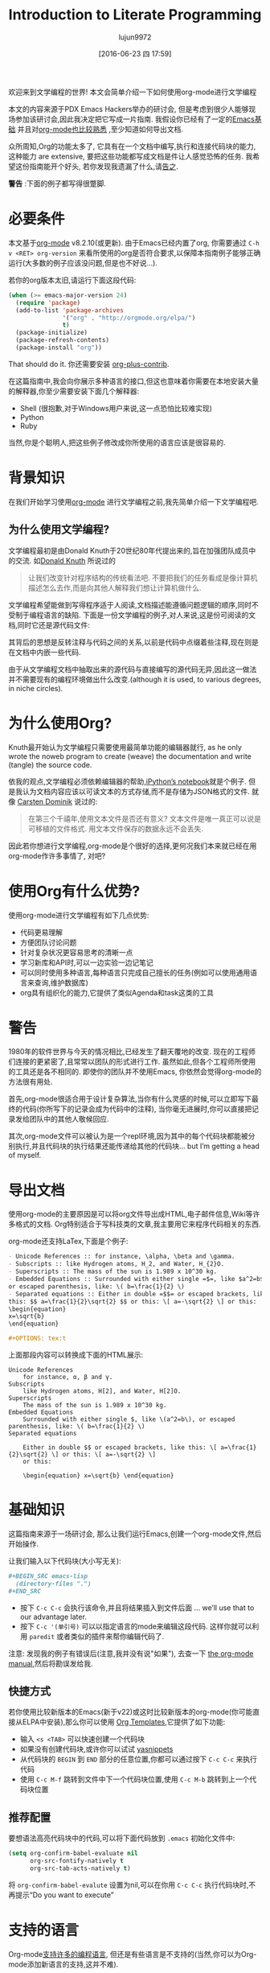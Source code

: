 #+TITLE: Introduction to Literate Programming
#+URL: http://howardism.org/Technical/Emacs/literate-programming-tutorial.html                              
#+AUTHOR: lujun9972
#+CATEGORY: raw
#+DATE: [2016-06-23 四 17:59]
#+OPTIONS: ^:{}

欢迎来到文学编程的世界! 本文会简单介绍一下如何使用org-mode进行文学编程

本文的内容来源于PDX Emacs Hackers举办的研讨会, 但是考虑到很少人能够现场参加该研讨会,因此我决定把它写成一片指南. 我假设你已经有了一定的[[http://howardism.org/Technical/Emacs/getting-started.html][Emacs基础]] 并且对[[http://howardism.org/Technical/Emacs/learning-org-mode.html][org-mode也比较熟悉]] ,至少知道如何导出文档.

众所周知,Org的功能太多了, 它具有在一个文档中编写,执行和连接代码块的能力,这种能力 are extensive, 要把这些功能都写成文档是件让人感觉恐怖的任务. 我希望这份指南能开个好头, 若你发现我遗漏了什么,请[[http://howardism.org/formmail/mail?to=howardism][告之]].

*警告* :下面的例子都写得很蹩脚.

* 必要条件

本文基于[[http://orgmode.org][org-mode]] v8.2.10(或更新). 由于Emacs已经内置了org, 你需要通过 =C-h v <RET> org-version= 来看所使用的org是否符合要求,以保障本指南例子能够正确运行(大多数的例子应该没问题,但是也不好说…).

若你的org版本太旧,请运行下面这段代码:

#+BEGIN_SRC emacs-lisp
  (when (>= emacs-major-version 24)
    (require 'package)
    (add-to-list 'package-archives
                 '("org" . "http://orgmode.org/elpa/")
                 t)
    (package-initialize)
    (package-refresh-contents)
    (package-install "org"))
#+END_SRC

That should do it. 你还需要安装 [[http://orgmode.org/worg/org-contrib/][org-plus-contrib]].

在这篇指南中,我会向你展示多种语言的接口,但这也意味着你需要在本地安装大量的解释器,你至少需要安装下面几个解释器:

+ Shell (很抱歉,对于Windows用户来说,这一点恐怕比较难实现)
+ Python
+ Ruby

当然,你是个聪明人,把这些例子修改成你所使用的语言应该是很容易的.

* 背景知识

在我们开始学习使用[[http://orgmode.org][org-mode]] 进行文学编程之前,我先简单介绍一下文学编程吧.

** 为什么使用文学编程?

文学编程最初是由Donald Knuth于20世纪80年代提出来的,旨在加强团队成员中的交流. 如[[http://www.brainyquote.com/quotes/authors/d/donald_knuth.html#0RwBBIoWjqiKPb2Y.99][Donald Knuth]] 所说过的

#+BEGIN_QUOTE
让我们改变针对程序结构的传统看法吧. 不要把我们的任务看成是像计算机描述怎么去作,而是向其他人解释我们想让计算机做什么.
#+END_QUOTE
   
文学编程希望能做到写得程序适于人阅读,文档描述能遵循问题逻辑的顺序,同时不受制于编程语言的缺陷. 下面是一份文学编程的例子,对人来说,这是份可阅读的文档,同时它还是源代码文件:

[[http://howardism.org/Technical/Emacs/literate-programming-tangling.png]]

其背后的思想是反转注释与代码之间的关系,以前是代码中点缀着些注释,现在则是在文档中内嵌一些代码.

由于从文学编程文档中抽取出来的源代码与直接编写的源代码无异,因此这一做法并不需要现有的编程环境做出什么改变.(although it is used, to various degrees, in niche circles).

* 为什么使用Org?

Knuth最开始认为文学编程只需要使用最简单功能的编辑器就行, as he only wrote the noweb program to create (weave) the documentation and write (tangle) the source code.

依我的观点,文学编程必须依赖编辑器的帮助,[[http://ipython.org/notebook.html][iPython’s notebook]]就是个例子. 但是我认为文档内容应该以可读文本的方式存储,而不是存储为JSON格式的文件. 就像 [[http://transcriptvids.com/v/oJTwQvgfgMM.html][Carsten Dominik]] 说过的:

#+BEGIN_QUOTE
在第三个千禧年,使用文本文件是否还有意义? 文本文件是唯一真正可以说是可移植的文件格式. 用文本文件保存的数据永远不会丢失.
#+END_QUOTE
   
因此若你想进行文学编程,org-mode是个很好的选择,更何况我们本来就已经在用org-mode作许多事情了, 对吧?

* 使用Org有什么优势?

使用org-mode进行文学编程有如下几点优势:

+ 代码更易理解
+ 方便团队讨论问题
+ 针对复杂状况更容易思考的清晰一点
+ 学习新库和API时,可以一边实验一边记笔记
+ 可以同时使用多种语言,每种语言只完成自己擅长的任务(例如可以使用通用语言来查询,维护数据库)
+ org具有组织化的能力,它提供了类似Agenda和task这类的工具
  
* 警告
:PROPERTIES:
:ID:       o7ij1vw0w9h0
:END:

1980年的软件世界与今天的情况相比,已经发生了翻天覆地的改变. 现在的工程师们连接的更紧密了,且常常以团队的形式进行工作. 虽然如此,但各个工程师所使用的工具还是各不相同的. 即使你的团队并不使用Emacs, 你依然会觉得org-mode的方法很有用处.

首先,org-mode很适合用于设计复杂算法,当你有什么灵感的时候,可以立即写下最终的代码(你所写下的记录会成为代码中的注释), 当你毫无进展时,你可以直接把记录发给团队中的其他人敬候回应.

其次,org-mode文件可以被认为是一个repl环境,因为其中的每个代码块都能被分别执行,并且代码块的执行结果还能传递给其他的代码块… but I’m getting a head of myself.

* 导出文档

使用org-mode的主要原因是可以将org文件导出成HTML,电子邮件信息,Wiki等许多格式的文档. Org特别适合于写科技类的文章,我主要用它来程序代码相关的东西.

org-mode还支持LaTex,下面是个例子:

#+BEGIN_SRC org
  - Unicode References :: for instance, \alpha, \beta and \gamma.
  - Subscripts :: like Hydrogen atoms, H_2, and Water, H_{2}O.
  - Superscripts :: The mass of the sun is 1.989 x 10^30 kg.
  - Embedded Equations :: Surrounded with either single =$=, like $a^2=b$,
  or escaped parenthesis, like: \( b=\frac{1}{2} \)
  - Separated equations :: Either in double =$$= or escaped brackets, like
  this: $$ a=\frac{1}{2}\sqrt{2} $$ or this: \[ a=-\sqrt{2} \] or this:
  \begin{equation}
  x=\sqrt{b}
  \end{equation}

  ,#+OPTIONS: tex:t
#+END_SRC

上面那段内容可以转换成下面的HTML展示:

#+BEGIN_SRC text
  Unicode References
      for instance, α, β and γ.
  Subscripts
      like Hydrogen atoms, H[2], and Water, H[2]O.
  Superscripts
      The mass of the sun is 1.989 x 10^30 kg.
  Embedded Equations
      Surrounded with either single $, like \(a^2=b\), or escaped parenthesis, like: \( b=\frac{1}{2} \)
  Separated equations
   
      Either in double $$ or escaped brackets, like this: \[ a=\frac{1}{2}\sqrt{2} \] or this: \[ a=-\sqrt{2} \]
      or this:
   
      \begin{equation} x=\sqrt{b} \end{equation}
#+END_SRC

* 基础知识

这篇指南来源于一场研讨会, 那么让我们运行Emacs,创建一个org-mode文件,然后开始操作.

让我们输入以下代码块(大小写无关):

#+BEGIN_SRC org
  ,#+BEGIN_SRC emacs-lisp
    (directory-files ".")
  ,#+END_SRC
#+END_SRC

+ 按下 =C-c C-c= 会执行该命令,并且将结果插入到文件后面 … we’ll use that to our advantage later.
+ 按下 =C-c '(单引号)= 可以以指定语言的mode来编辑这段代码. 这样你就可以利用 =paredit= 或者类似的插件来帮你编辑代码了.

注意: 发现我的例子有错误后(注意,我并没有说"如果"), 去查一下 [[http://orgmode.org/org.html#toc_Working-with-source-code][the org-mode manual]],然后将勘误发给我.

** 快捷方式

若你使用比较新版本的Emacs(新于v22)或这时比较新版本的org-mode(你可能直接从ELPA中安装),那么你可以使用 [[http://orgmode.org/org.html#Easy-templates][Org Templates]],它提供了如下功能:

+ 输入 =<s <TAB>= 可以快速创建一个代码块
+ 如果没有创建代码块,或许你可以试试 [[https://github.com/capitaomorte/yasnippet][yasnippets]]
+ 从代码块的 =BEGIN= 到 =END= 部分的任意位置,你都可以通过按下 =C-c C-c= 来执行代码
+ 使用 =C-c M-f= 跳转到文件中下一个代码块位置,使用 =C-c M-b= 跳转到上一个代码块位置

** 推荐配置

要想语法高亮代码块中的代码,可以将下面代码放到 =.emacs= 初始化文件中:

#+BEGIN_SRC emacs-lisp
  (setq org-confirm-babel-evaluate nil
        org-src-fontify-natively t
        org-src-tab-acts-natively t)
#+END_SRC

将 =org-confirm-babel-evalute= 设置为nil,可以在你用 =C-c C-c= 执行代码块时,不再提示“Do you want to execute”

* 支持的语言

Org-mode[[http://orgmode.org/org.html#Languages][支持许多的编程语言]], 但还是有些语言是不支持的(当然,你可以为Org-mode添加新语言的支持,这并不难). 

我会展示一些比较流行的语言案例,从中你也可以看出不同语言之间的些许差别.

** Ruby案例

让我们将上面lisp的例子修改为Ruby:

#+BEGIN_SRC org
  ,#+BEGIN_SRC ruby
    Dir.entries('.')
  ,#+END_SRC
#+END_SRC

你再按下 =C-c C-c= 发现没有反映, 这是因为你需要预先加载好Ruby语言的支持: =M-x load-library <RET> ob-ruby=

你也可以将下面配置放到 =.emacs= 中:

#+BEGIN_SRC emacs-lisp
  (require 'ob-ruby)
#+END_SRC

** Python案例

需要注意的是,Ruby和Lisp类似,会自动将最后表达式的值作为代码块的返回值. 然而,Python语言,需要明确的 =return= 语句:

#+BEGIN_SRC org
  ,#+BEGIN_SRC python
    from os import listdir
    return listdir(".")
  ,#+END_SRC
#+END_SRC

** shell案例

大多数的语言使用返回值作为结果,然而shell语言使用输出到标准输入的内容作为结果:

#+BEGIN_SRC emacs-lisp
  ,#+BEGIN_SRC sh
  ls -1
  ,#+END_SRC
#+END_SRC

若按下 =C-c C-c= 没反映,你需要执行: =M-x load-library <RET> ob-sh=

** 其他语言

若你像我一样,是个多语言开发者,你可以添加类似下面的配置到 =.emacs= 文件中:

#+BEGIN_SRC emacs-lisp
  (org-babel-do-load-languages
   'org-babel-load-languages
   '((sh         . t)
     (js         . t)
     (emacs-lisp . t)
     (perl       . t)
     (scala      . t)
     (clojure    . t)
     (python     . t)
     (ruby       . t)
     (dot        . t)
     (css        . t)
     (plantuml   . t)))
#+END_SRC

* 代码块设置

通过设置不同的代码块参数(也称为"头参数")可以产生各种有趣的结果. 代码块可以有0个或多个头参数.

首先我们先讨论一下几种设置头参数的方式,然后在讨论这些参数的意义. 让我先以一个头参数为例.

** 例子: dir参数

下面以[[http://orgmode.org/org.html#dir][dir]] 参数为例来看如何设置一个参数, 该参数会设置代码块执行的工作目录:

#+BEGIN_SRC org
  ,#+BEGIN_SRC sh :dir /etc
    ls
  ,#+END_SRC
#+END_SRC

按下 =C-c C-c= 执行代码块,你会看到列出了许多 =/etc= 目录下的内容,当然前提是你有 =/etc= 目录...

该参数的一个有趣的用法是,可以通过Tramp实现在远程服务器上执行代码:

#+BEGIN_SRC org
  ,#+BEGIN_SRC sh
    hostname -f
  ,#+END_SRC

  ,#+RESULTS:
  : blobfish

  ,#+BEGIN_SRC sh :dir /howardabrams.com:
    hostname -f
  ,#+END_SRC

  ,#+RESULTS:
  : goblin.howardabrams.com
#+END_SRC

** 设置头参数的位置

不同位置设置参数所影响的作用域也不一样. 下面几个位置都可以用于设置头参数,以作用域从特殊到一般的顺序列出.

  * 头参数嵌入到代码块中,或者在代码块上面
  * 设置某一标题下面所有代码块的默认头参数
  * 设置整个文档中所有代码块的默认头参数
  * 设置所有文档中所有代码块的默认头参数

对我来说,为所有文档设置某个参数没有什么意义. 但若你需要,可以设置下列参数:

+ org-babel-default-header-args
+ org-babel-default-header-args:<lang>

*注意*:你可以在代码块被调用时设置头参数. 我们还会在下面接着提到.

** 太多参数了?

以将参数嵌入代码块的方式设置少量头参数还行,但是org-mode本身支持许多的参数, 若你需要设置许多的参数的话, 可以考虑将一个或多个参数放到代码块的上面去. 比如下面几个例子都是等价的:

#+BEGIN_SRC org
  ,#+BEGIN_SRC sh :dir /etc :var USER="howard"
    grep $USER passwd
  ,#+END_SRC

  ,#+HEADER: :dir /etc
  ,#+BEGIN_SRC sh :var USER="howard"
    grep $USER passwd
  ,#+END_SRC

  ,#+HEADER: :dir /etc
  ,#+HEADER: :var USER="howard"
  ,#+BEGIN_SRC sh
    grep $USER passwd
  ,#+END_SRC
#+END_SRC

** 设置某一标题下面所有代码块的默认头参数

若某一标题下面的代码块使用相同的头参数,则可以将头参数的设置放入标题下的属性drawer中. 你可以试试按照下面步骤操作:

1. 在org文件中创建一个标题
2. 输入 =C-c C-x p=
3. 输入属性名称:dir
4. 输入属性值: /etc

将光标定位到 =:PROPERTIES:= 处,然后按下 =TAB= 键就会显示出隐藏的内容. 整个内容看起来应该如下所示:

#+BEGIN_SRC org
  ,* A New Section
  :PROPERTIES:
  :dir: /etc
  :END:

  ,#+BEGIN_SRC ruby
    File.absolute_path(".")
  ,#+END_SRC

  ,#+RESULTS:
  : /etc
#+END_SRC

** 指定特定语言的默认头参数

你可以指定[[http://orgmode.org/org.html#Language-specific%2520header%2520arguments%2520in%2520Org%2520mode%2520properties][特定语言的头参数]]. 步骤如下:

+ 在标题上按下 =C-c C-x p=
+ 输入属性名称 =header-args:sh=
+ 输入属性值 =:dir /etc=
+ 输入 =C-c C-x p=
+ 输入属性名称 =header-args:ruby=
+ 输入属性值 =:dir /=

你会得到如下结果:

#+BEGIN_SRC org
  ,* Another Section
  :PROPERTIES:
  :header-args:sh: :dir /etc
  :header-args:ruby: :dir /
  :END:

  ,#+BEGIN_SRC sh
    ls -d $(pwd)
  ,#+END_SRC

  ,#+RESULTS:
  : /etc

  ,#+BEGIN_SRC ruby
    File.absolute_path('.')
  ,#+END_SRC

  ,#+RESULTS:
  : /
#+END_SRC

注意: 有些参数智能通过 =header-args= 的方式设置.

** 为文档内的所有代码块设置默认参数

通过将 =#+PROPERTY:= 设置项放到文档中,可以为该文档中的所有代码块设置默认参数

#+BEGIN_SRC org
  ,#+PROPERTY:    dir ~/Work
#+END_SRC

*注意:* 这些参数并没有在前面带上冒号

要为特定语言的代码块设置,需要进行如下操作:

#+BEGIN_SRC org
  ,#+PROPERTY:    header-args:sh  :tangle no
#+END_SRC

注意: 你需要在设置项上按下 =C-c C-c=,否则该配置项不生效.

* 头参数的类型

基础的东西已经讲完了,剩下的内容就是讲讲各参数的意义了. 我按这些参数的用处将之分为以下几类:

+ 执行类参数 :: 以 =dir= 为代表,这类参数影响代码块如何执行
+ 导出类参数 :: 该类参数影响了当把org文件导出成HTML(或其他格式)时,代码块以及代码块的执行结果如何展示
+ 文学编程类参数 :: 将代码块连接起来,可能会改变实际的源代码
+ 变脸类参数 :: 通过不同方式设置代码块中的变脸
+ 杂类 输入/输出 :: 其他参数

* 执行类参数

下列参数会影响到代码的执行情况.

** results参数

当你执行代码块时,你希望得到哪个结果呢?

+ 是表达式的返回值呢?
+ 还是代码的输出结果?

以下面Ruby代码块为例. 默认情况下,你的到的是最后表达式的返回值:

#+BEGIN_SRC org
  ,#+BEGIN_SRC ruby
      puts 'Hello World'
      5 * 6
  ,#+END_SRC

  ,#+RESULTS:
  : 30
#+END_SRC

若将[[http://orgmode.org/org.html#Results%2520of%2520evaluation][:results]] 头参数的值修改为 =output=, 则的的结果是程序的输出:

#+BEGIN_SRC org
  ,#+BEGIN_SRC ruby :results output
      puts 'Hello World'
      5 * 6
  ,#+END_SRC

  ,#+RESULTS:
  : Hello World
#+END_SRC

注意: sh代码块的 =:results= 默认值为 =output=.

** 影响输出格式的结果

代码的执行结果会插入到文档中,它可能以以下几种格式出入.

+ table :: 若结果为单个数组,则插入一行,若结果为数组的数组,则插入一个表格
+ list :: 按照普通org-mode列表的格式插入一个无序列表
+ verbatim :: 原样输出
+ file :: 将结果写入到文件中
+ html :: 认为执行的结果是HTML代码,导出时原样导出
+ code :: 认为执行的结果还是原语言的代码
+ silent :: 只在mini-buffer中显示执行的结果

之所以有这么多的变种,是因为执行结果本身也可以被导出(可以以HTML,或Email等格式导出), 同时这些执行结果还能作为其他代码的输入变量. 这是文学编程中最有意思的部分了,我们后面还会再提到.

*** 输出成列表

注意到之前的输出是以表格的格式插入的,这次我们以列表的格式来插入:

#+BEGIN_SRC org
  ,#+BEGIN_SRC ruby :results list
    Dir.entries('.').sort.select do |file|
       file[0] != '.'
    end
  ,#+END_SRC

  ,#+RESULTS:
  - for-the-host.el
  - instructions.org
  - literate-programming-tangling.png
  - literate-programming-tangling2.png
#+END_SRC

上面是以Ruby为例,你可以试着使用你喜欢的语言来列出目录中的文件列表.

*** 原样输出

Shell命令和日志输出比较适合使用原样输出,例如:

#+BEGIN_SRC org
  ,#+BEGIN_SRC sh :results verbatim :exports both
    ssh -v goblin.howardabrams.com ls mossandcrow
  ,#+END_SRC

  ,#+RESULTS:
  OpenSSH_6.6.1, OpenSSL 1.0.1f 6 Jan 2014
  debug1: Reading configuration data /etc/ssh/ssh_config
  debug1: /etc/ssh/ssh_config line 19: Applying options for *
  debug1: Connecting to goblin.howardabrams.com [162.243.135.186] port 22.
  debug1: Connection established.
  debug1: identity file /home/howard/.ssh/id_rsa type 1
  debug1: identity file /home/howard/.ssh/id_rsa-cert type -1
  ...
#+END_SRC

*** Session

默认情况下,每个代码块在每次运行时都会重启自己的一个解释器. 通过为[[http://orgmode.org/org.html#session][:session]] 头参数设置一个标签值,则所有拥有同一标签的代码块在运行时都在同一个解释器session中. 为什么要这样做呢? 因为每次都重启解释器有以下几个问题:

+ 有的解释器启动时间很长,例如Clojure
+ 使用Tramp登录远程机器很慢
+ 代码块共享函数定义与状态


注意: 由于不同代码块之间可以传递值,因此最后那个问题实际上可以绕过.

下面的例子说明了每个代码块执行时都会重启自己的解释器:

#+BEGIN_SRC org
  ,#+BEGIN_SRC python
    avar = 42
    return avar
  ,#+END_SRC

  ,#+RESULTS:
  : 42

  ,#+BEGIN_SRC python
    return avar / 2
  ,#+END_SRC

  ,#+RESULTS:
  NameError: global name 'avar' is not defined
#+END_SRC

而基于 =:session= 的解释器不会重启:

#+BEGIN_SRC ruby :session foobar
  avar = 42
#+END_SRC

#+RESULTS:
: 42

#+BEGIN_SRC ruby :session foobar
  avar / 2
#+END_SRC

#+RESULTS:
: 21

=:session= 常常设置为标题属性. 另外,你其实可以切换到 =*foobar*= 这个buffer中直接与解释器进行交互,你可以在那设置变量及其他状态,然后再执行代码块

下面的例子中有什么问题呢?

#+BEGIN_SRC org
  ,* Confusing Stuff
  :PROPERTIES:
  :session:  stateful
  :END:

  ,#+BEGIN_SRC sh :results silent
    NUM_USERS=$(grep 'bash' /etc/passwd | wc -l --)
  ,#+END_SRC

  We have access to them:
  ,#+BEGIN_SRC sh
    echo $NUM_USERS
  ,#+END_SRC

  ,#+RESULTS:
  : 2

  This doesn't return... why?
  ,#+BEGIN_SRC ruby
    21 * 2
  ,#+END_SRC
#+END_SRC

*警告*: 为整个section设置的 =:session= 参数会影响到每个代码块,而不管该代码块是哪种编程语言. 这可能不是你想要的.

** 将结果写入到文件中

创建并执行下面这个代码块:

#+BEGIN_SRC org
  ,#+BEGIN_SRC ruby :results output :file primes.txt
    require 'prime'
    Prime.each(5000) do |prime|
      p prime
    end
  ,#+END_SRC
#+END_SRC

你会发现执行的结果是插入了一个指向文件的链接. 点击该连接会在buffer中加载该文件.

注意: =:file= 参数需要与 =:results output= 共用,因为它不知道以哪种格式输出内部值

** 导出

按下 =C-c C-e h o= 会导出成HTML文件,并用浏览器打开.

[[http://orgmode.org/org.html#exports][:exports]] 头参数指明了哪些内容会被导出:

+ code :: 只导出代码
+ results :: 只导出结果
+ both :: 同时导出代码与结果
+ none :: 跳过该代码块,什么都不导出

注意: =:exports= 一般被设置成文件属性.

若导出成HTML时希望保持语法高亮,只需要加载[[https://www.emacswiki.org/emacs/Htmlize][htmlize]] 库即可:

#+BEGIN_SRC emacs-lisp
  (require 'htmlize)
#+END_SRC

该功能只在最近版本的org-mode中引入. 若没有新版本的org-mode,可以从ELPA上安装.

* Literate Programming

Some programming is useful in creating source code files from an org-mode file (called tangling).

** Tangling

The :tangle parameter takes all blocks of the same language, and writes them into the source file specified.

#+BEGIN_SRC org
  ,#+BEGIN_SRC ruby :tangle double-space.rb
    while s = gets
      print s ; puts
    end
  ,#+END_SRC
#+END_SRC

Type: C-c C-v t to render [[http://howardism.org/Technical/Emacs/double-space.rb][double-space.rb]]

Multiple code blocks with the same value are all included in the same file in order. With a :tangle parameter
value of yes, writes the block(s) to a file with same name as org file.

Use PROPERTY to specify values for the entire file:

#+BEGIN_SRC org
  ,#+PROPERTY:    tangle ~/.emacs.d/elisp/bling-mode.el
#+END_SRC

* Comments

If sharing source with others, have prose turned into [[http://orgmode.org/org.html#comments][comments]]:

#+BEGIN_SRC org
  Precede each line in the text from standard in (or file) with the 
  current line number. 
  See [[http://benoithamelin.tumblr.com/ruby1line][one liners]].

  ,#+BEGIN_SRC ruby
    while s = gets
      puts "#{$<.file.lineno}: #{s}"
    end
  ,#+END_SRC

  ,#+PROPERTY: tangle lineno.rb
  ,#+PROPERTY: comments org
#+END_SRC

Gets turned into this Ruby script:

#+BEGIN_SRC ruby
  # Precede each line in the text from standard in (or file) with the
  # current line number.
  # See [[http://benoithamelin.tumblr.com/ruby1line][one liners]].

  while s = gets
    puts "#{$<.file.lineno}: #{s}"
  end
#+END_SRC

The [[http://orgmode.org/manual/comments.html#comments][:comments]] parameter states how (and if) the prose should be inserted as comments. The org value specifies
that the output should just be the prose formatted as org code. Note: Only prose above a block is written out
as a comment.

If you change the value to the :dir parameter to link, you end up with a link to the original org-mode file.
Since most of my literate code, like my [[https://github.com/howardabrams/dot-files][.emacs files]], is the only thing I see (I often never look at the
generated source code), I haven’t found this helpful.

The default, is no, which doesn’t make any comments from the prose.

** Shebang

When creating scripts, we often need to give it the initial interpreter to use. Here is specify the [[http://orgmode.org/org.html#shebang][:shebang]]
parameter (either as a block header or a document property):

#+BEGIN_SRC org
  Precede each line in the text from standard in (or file) with the
  current line number.
  See [[http://benoithamelin.tumblr.com/ruby1line][one liners]].

  ,#+BEGIN_SRC ruby :shebang "#!/usr/local/bin/ruby"
    while s = gets
      puts "#{$<.file.lineno}: #{s}"
    end
  ,#+END_SRC

  ,#+PROPERTY: shebang #!/bin/ruby
  ,#+PROPERTY: tangle lineno
  ,#+PROPERTY: comments org
#+END_SRC

Works as expected:

#+BEGIN_SRC ruby
  #!/usr/local/bin/ruby
  # Precede each line in the text from standard in (or file) with the
  # current line number.
  # See [[http://benoithamelin.tumblr.com/ruby1line][one liners]].

  while s = gets
    puts "#{$<.file.lineno}: #{s}"
  end
#+END_SRC

** Noweb

If you name a block, you can include that block inside another block… as text, using [[http://orgmode.org/org.html#noweb][:noweb]]^[[http://howardism.org/Technical/Emacs/literate-programming-tutorial.html#fn.1][1]]. Consider this
org-mode file:

#+BEGIN_SRC org
  Print the last field of each line.

  ,#+NAME: the-script
  ,#+BEGIN_SRC ruby
    puts $F.last
  ,#+END_SRC

  ,#+BEGIN_SRC sh :noweb yes :tangle last-col.sh
    ruby -ane '<<the-script>>'
  ,#+END_SRC
#+END_SRC

Creates last-col.sh source code that contains:

#+BEGIN_SRC sh
  ruby -ane 'puts $F.last'
#+END_SRC

How useful is this?

Older languages that Donald Knuth used, required all variables and functions to be defined before used. This
meant, you always wrote code, bottom-up. However, some code may be better explained from a top-down approach.
The web and tangling approach could work well for some algorithms.

** Warning about Noweb

Suppose we had a block with multiple lines, as in:

#+BEGIN_SRC org
  ,#+NAME: prime
  ,#+BEGIN_SRC ruby
    require "prime"
    Prime.prime?(ARG[0])
  ,#+END_SRC

  ,#+BEGIN_SRC ruby :noweb yes :tangle primes.sh
    cat $* | xargs ruby -ne '<<prime>>'
  ,#+END_SRC
#+END_SRC

Treats the preceding text before the noweb reference like initial comment characters, as it will generate the
following:

#+BEGIN_SRC sh
  cat $* | xargs ruby -ne 'require "prime"
  cat $* | xargs ruby -ne 'Prime.prime?(ARG[0])'
#+END_SRC

This requires either [[http://ss64.com/bash/syntax-here.html][here docs]] or single quotes in a shell, or triple quotes in Python:

#+BEGIN_SRC sh
  cat $* | xargs ruby -ne '
  '
#+END_SRC

* Variables

Org can pass in one or move values into your source block as variables. This begin with an example where the
variable is statically set:

#+BEGIN_SRC org
  ,#+BEGIN_SRC python :var interest=13
    return 313 * (interest / 100.0)
  ,#+END_SRC

  ,#+RESULTS:
  : 40.69
#+END_SRC

Of course, you can specify multiple variables, in one or more places, as in this example:

#+BEGIN_SRC org
  ,#+HEADER: :var a=42 d=56 :var f=23
  ,#+HEADERS: :var b=79 e=79
  ,#+BEGIN_SRC ruby :var c=3 g=2
    [ a, b, c, d, e, f, g ]
  ,#+END_SRC

  ,#+RESULTS:
  | 42 | 79 | 3 | 56 | 79 | 23 | 2 |
#+END_SRC

But how useful is there in setting static values for a variable?

** Block-to-Block Value Passing

Following along by creating a source block with a name, as in:

#+BEGIN_SRC org
  ,#+NAME: twelve-primes
  ,#+BEGIN_SRC ruby
    require 'prime'
    Prime.first 12
  ,#+END_SRC

  ,#+RESULTS: twelve-primes
  | 2 | 3 | 5 | 7 | 11 | 13 | 17 | 19 | 23 | 29 | 31 | 37 |
#+END_SRC

Notice the RESULTS: section has the same name as the block. We can pass this result into another code block as
an array variable:

#+BEGIN_SRC org
  ,#+BEGIN_SRC python :var primes=twelve-primes
    return primes[-1]
  ,#+END_SRC

  ,#+RESULTS:
  : 37
#+END_SRC

Perhaps this is the first time Ruby and Python have worked together.

** Tabular Variable Data

For this next example, I need a table of interesting numbers. A wee bit of Lisp will do handy, but feel free
to re-write in your favorite language:

#+BEGIN_SRC org
  ,#+NAME: cool-numbers
  ,#+BEGIN_SRC emacs-lisp
    (mapcar (lambda (i)
              (list i          (random 10)
                    (expt i 2) (random 100)
                    (expt i 3) (random 1000)))
            (number-sequence 1 10))
  ,#+END_SRC

  ,#+RESULTS: cool-numbers
  |  1 | 1 |   1 | 14 |    1 |  74 |
  |  2 | 7 |   4 | 25 |    8 | 823 |
  |  3 | 2 |   9 | 68 |   27 | 402 |
  |  4 | 4 |  16 | 17 |   64 | 229 |
  |  5 | 6 |  25 |  4 |  125 | 208 |
  |  6 | 7 |  36 | 67 |  216 | 203 |
  |  7 | 0 |  49 | 96 |  343 | 445 |
  |  8 | 0 |  64 | 58 |  512 | 908 |
  |  9 | 2 |  81 | 15 |  729 | 465 |
  | 10 | 0 | 100 | 61 | 1000 | 798 |
#+END_SRC

Instead of copying the source code and running it, you could just store the table of numbers directly in your
document, as in:

#+BEGIN_SRC org
  ,#+NAME: cool-numbers
  |  1 | 1 |   1 | 14 |    1 |  74 |
  |  2 | 7 |   4 | 25 |    8 | 823 |
  |  3 | 2 |   9 | 68 |   27 | 402 |
  |  4 | 4 |  16 | 17 |   64 | 229 |
  |  5 | 6 |  25 |  4 |  125 | 208 |
  |  6 | 7 |  36 | 67 |  216 | 203 |
  |  7 | 0 |  49 | 96 |  343 | 445 |
  |  8 | 0 |  64 | 58 |  512 | 908 |
  |  9 | 2 |  81 | 15 |  729 | 465 |
  | 10 | 0 | 100 | 61 | 1000 | 798 |
#+END_SRC

How we use and process those numbers below doesn’t change with either approach. By the way, I often create
data tables to use as parameters for testing some of my functions, let me show you how this works.

The cool-numbers table becomes an array or arrays for our block, so let’s use a Python comprehension to spit
out the values into one long array. And just to make it interesting, let’s increment each number:

#+BEGIN_SRC org
  ,#+BEGIN_SRC python :var nums=cool-numbers :results list
    return [ cell + 1 for row in nums for cell in row ]
  ,#+END_SRC

  ,#+RESULTS:
  - 2
  - 4
  - 2
  - 23
  - 2
  - 955
  - 3
  - 7
  - 5
  - 43
  - 9
  ...
#+END_SRC

** Slicing and Dicing Tables

We can get just a single row from a table, but giving an indexed number to the cool-numbers table reference.
Check out this short Ruby block:

#+BEGIN_SRC org
  ,#+BEGIN_SRC ruby :var fifth=cool-numbers[4]
    fifth
  ,#+END_SRC

  ,#+RESULTS:
  | 5 | 9 | 25 | 93 | 125 | 524 |
#+END_SRC

We can also get just a single column in a similar way. In this case, the comma specifies that we want any row,
but the 4 limits it to just the fifth column that contains our numbers raised to the third power:

#+BEGIN_SRC org
  ,#+NAME: cubes
  ,#+BEGIN_SRC elisp :var cubes=cool-numbers[,4]
    cubes
  ,#+END_SRC

  ,#+RESULTS: cubes
  | 1 | 8 | 27 | 64 | 125 | 216 | 343 | 512 | 729 | 1000 |
#+END_SRC

** Reprocessing

The cool-numbers was used in the cubes block (that we named), and we can use the results from that block in
another block:

#+BEGIN_SRC org
  ,#+NAME: roots_of_list
  ,#+BEGIN_SRC python :var lst=cubes :results list
    import math
    return [ math.sqrt(n) for n in lst ]
  ,#+END_SRC

  ,#+RESULTS: roots_of_list
  - 1.0
  - 2.8284271247461903
  - 5.196152422706632
  - 8.0
  - 11.180339887498949
  - 14.696938456699069
  - 18.520259177452136
  - 22.627416997969522
  - 27.0
  - 31.622776601683793
#+END_SRC

* Keeping your Blocks Clean

While a block of code does something, a block of code also communicates something. Code that is necessary to
execute, but doesn’t not important to communicate with your teammates can be placed outside of the block. Here
are few examples of how that can be done.

** Environment Setup

I often query OpenStack instances with its nova command. This command reads connection credentials from
environment variables, and we often set these in resource files. A typical session would go like:

#+BEGIN_EXAMPLE
  $ source openrc
  $ nova list
#+END_EXAMPLE

The code in a block I want to communicate is the nova list, however, the source command is necessary if I want
to execute it and include the results, but not something I want exported. Put unsightly code in [[http://orgmode.org/org.html#prologue][:prologue]]
sections:

#+BEGIN_SRC org
  ,#+HEADER: :prologue "source openrc"
  ,#+BEGIN_SRC sh
    nova list
  ,#+END_SRC
#+END_SRC

Code in the :prologue will not be exported, and my team mates who receive my illustrious prose, will only see
the nova list and possibly the results of executing it.

** Using RVM

Languages like Python and Ruby often want a virtual machine to specify how something should be processed. You
can use :prologue with two backslashes to pre-pend it (for shell calls anyway):

#+BEGIN_SRC org
  ,#+BEGIN_SRC sh :prologue "~/.rvm/bin/rvm 1.9.3@msw exec \\"
    gem list
  ,#+END_SRC
#+END_SRC

Note: Execution of Ruby or Python code is based on the [[http://www.emacswiki.org/emacs/RvmEl][rvm]], or [[http://github.com/jorgenschaefer/pyvenv][pyvenv]] or [[https://github.com/jorgenschaefer/elpy/wiki][ELPY]].

** Cleaning Results

Sometimes the results from an evaluation aren’t exactly what we want exported to our document. While we could
probably change the code, perhaps our point is the code as written.

For example, the shell command, ls -l, pre-pends an initial Total line:

The =ls= command now takes a =time-style= parameter, as in:

#+BEGIN_SRC org
  ,#+BEGIN_SRC sh
    ls -lhG --time-style long-iso
  ,#+END_SRC

  ,#+RESULTS:
  | total      | 5.8M |        |      |            |       |                                     |
  | -rw-rw-r-- |    1 | howard | 6.0K | 2015-09-02 | 17:36 | emacs-init.org                      |
  | -rw-rw-r-- |    1 | howard | 22K  | 2015-07-05 | 11:13 | eshell-fun.org                      |
  | -rw-rw-r-- |    1 | howard | 3.0K | 2015-07-05 | 11:13 | eshell.org                          |
  | -rw-rw-r-- |    1 | howard | 4.3K | 2015-09-02 | 12:52 | getting-started2.org                |
  | -rw-rw-r-- |    1 | howard | 5.1K | 2015-03-30 | 18:08 | getting-started.org                 |
  ...
#+END_SRC

This screws up our table. We could change our block to use the tail command, as in:

#+BEGIN_SRC org
  ,#+BEGIN_SRC sh
    ls -lhG --time-style long-iso | tail -n +2
  ,#+END_SRC
#+END_SRC

However, in this example, I was talking about the ls command, not the tail command. It doesn’t belong.

We can change the output from a code block using the [[http://orgmode.org/org.html#post][:post]] parameter, this allows us to have the code block we
wish to show, as well as the resulting output.

In this example, to remove the first line, we create a processor code block to return all lines except the
first. We specify none to the :exports parameter since I don’t want to have it included in any documents I may
export. Notice, the variable, data:

#+BEGIN_SRC org
  ,#+NAME: skip_first
  ,#+BEGIN_SRC elisp :var data="" :exports none
    (cdr data)
  ,#+END_SRC
#+END_SRC

Now our code block can contain just the ls -l, but we sent the output to the skip_first block. We assign its
data variable to *this* (which refers to our output), and now we only have files:

#+BEGIN_SRC org
  ,#+BEGIN_SRC sh :post skip_first(data=*this*)
    ls -lhG --time-style long-iso
  ,#+END_SRC

  ,#+RESULTS:
  | -rw-rw-r-- |    1 | howard | 6.0K | 2015-09-02 | 17:36 | emacs-init.org                      |
  | -rw-rw-r-- |    1 | howard | 22K  | 2015-07-05 | 11:13 | eshell-fun.org                      |
  | -rw-rw-r-- |    1 | howard | 3.0K | 2015-07-05 | 11:13 | eshell.org                          |
  | -rw-rw-r-- |    1 | howard | 4.3K | 2015-09-02 | 12:52 | getting-started2.org                |
  | -rw-rw-r-- |    1 | howard | 5.1K | 2015-03-30 | 18:08 | getting-started.org                 |
  ...
#+END_SRC

The :post parameter comes in really helpful when we talk about the Tower of Babel below, as you can create a
collection of these sorts of output processors and use them in other documents.

* Miscellaneous Features

The following are some parameters and other features that didn’t seem to fit before.

** Calling Blocks

So far, our code blocks have pulled values into their code blocks with the :var parameter, however, we can
also push values into blocks by calling it elsewhere in our document.

Remember our roots_of_list block we [[http://howardism.org/Technical/Emacs/literate-programming-tutorial.html#orgheadline42][created above]]? It took a variable, lst, but here we re-call it with a
different value for its variable:

#+BEGIN_SRC org
  ,#+CALL: roots_of_list( lst='(16 144 81 61) )

  ,#+Results:
  | 4.0 | 12.0 | 9.0 | 7.810249675906654 |
#+END_SRC

We can also call it with values from the output of another code block. Here we pass in a column from our
cool-numbers table:

#+BEGIN_SRC org
  ,#+CALL: roots_of_list( lst=cool-numbers[,2] )

  ,#+RESULTS:
  | 1.0 | 2.0 | 3.0 | 4.0 | 5.0 | 6.0 | 7.0 | 8.0 | 9.0 | 10.0 |
#+END_SRC

Note: You can set additional parameters for the block inside brackets. See [[http://orgmode.org/org.html#Evaluating-code-blocks][Evaluating code blocks]] for details.

How does this look when exported? Depends on the results. If the block returned a single value, for instance,
something like:

#+BEGIN_SRC org
  ,#+NAME: cube
  ,#+BEGIN_SRC elisp :var n=0 :exports none
    (* n n n)
  ,#+END_SRC
#+END_SRC

Calling it with a table does what you expect:

#+BEGIN_SRC org
  ,#+CALL: cube[:results table](n=3)
#+END_SRC

But calling it with a list, seems to export it inside a <pre> block. YMMV, I suppose.

** Embedded Results

If you want a quickly evaluated result from a language, you can embed code in curlies. For instance, add the
following to your org file, and type C-c C-c at the beginning of the line:

#+BEGIN_SRC org
  src_ruby{ 5+6 } =11=
#+END_SRC

The answer, 11, was appended to the line. When exported, only the results are shown (not the source).

I suppose these would be most useful within the prose, as in:

#+BEGIN_SRC org
  We will be bringing src_ruby{ 5+6 } children.
#+END_SRC

Note: The answer will be wrapped in HTML <code> tags.

You can insert the results of a shell script:

#+BEGIN_SRC org
  Why do I have src_sh{ ls /tmp | wc -l } files?
#+END_SRC

Or even the insert the results from an Emacs Lisp function:

#+BEGIN_SRC org
  src_elisp{ org-agenda-files }
#+END_SRC

Also supports calling blocks too. For instance, we defined a block of code earlier and named it roots_of_list,
and this can be called:

#+BEGIN_SRC org
  call_roots_of_list( lst=cool-numbers[,2] )
  | 1.0 | 2.0 | 3.0 | 4.0 | 5.0 | 6.0 | 7.0 | 8.0 | 9.0 | 10.0 |
#+END_SRC

Warning: During my workshop, when I was demonstrating this feature, we noticed that if you C-c C-c the src_XYZ
feature to embed the answer, when you export it, you will have two answers. The one you embedded and the
results of evaluating the code during the exporting.

** Library of Babel

The Library of Babel is a collection of code blocks accessible to any org-mode file. Like the Gem resources
for Ruby, you specify the files containing named blocks that should be accessible.

Do this by following these steps:

  * Create a new org-mode file with at least one named block
  * Once in your Emacs session: C-c C-v i
  * Select your new file to specify that this should be added to babel collection.

Try it out with a code block that might be nice to use:

#+BEGIN_SRC org
  ,#+NAME: take
  ,#+BEGIN_SRC elisp :var data='() only=5
    (require 'cl)
    (flet ((take (remaining lst)
                 (if (> remaining 0)
                   (cons (car lst) (take (1- remaining) (cdr lst)))
                   '("..."))))
      (take only data))
  ,#+END_SRC
#+END_SRC

After you have saved this new file, and loaded it as a babel addition, let’s use it with a :post parameter:

#+BEGIN_SRC org
  ,#+BEGIN_SRC python :post take(data=*this*, only=3)
    return [x * x for x in range(1, 20)]
  ,#+END_SRC

  ,#+RESULTS:
  | 1 | 4 | 9 | ... |
#+END_SRC

This feature is really helpful with:

  * :post processing output
  * #+CALL where you want just the results on line
  * call_XYZ() where you want results embedded inline

For a more permanent addition to your tower, add a call to org-babel-lob-ingest with each file to your Emacs
init file.

* Specialized Languages

I’ve found a few programming languages that really add to an org-mode way of writing documents.

** SQL

The ability to query a database with SQL statements, and then manipulate the results in other languages is
quite interesting, and if I felt I could have used them, would have made this workshop-tutorial less trivial
(but also less accessible).

Assuming that you have installed [[https://www.sqlite.org][Sqlite]], and loaded the library in Emacs with: M-x load-library then ob-sqlite

You can then specify a :db parameter to a database created by calling .backup in the Sqlite command line
program. We can then write blocks like:

#+BEGIN_SRC org
  ,#+BEGIN_SRC sqlite :db dolphins.db
    SELECT gender,COUNT(gender) FROM oasis GROUP BY gender;
  ,#+END_SRC

  ,#+RESULTS:
  | f | 55 |
  | m | 89 |
#+END_SRC

Which renders a nice, simple table:

f 55 
m 89 

If you like this idea, check out my [[http://howardism.org/Technical/Emacs/literate-database.html][Literate Database essay]].

** Graphviz

If you have [[http://www.graphviz.org/][Graphviz]] installed, we can create an diagram directly from your document:

#+BEGIN_SRC org
  ,#+BEGIN_SRC dot :file some-illustration.png
    digraph {
      a -> b;
      b -> c:
      c -> a;
    }
  ,#+END_SRC
#+END_SRC

[[http://howardism.org/Technical/Emacs/literate-programming-graphviz.png]]

For these, I often set :exports results so that the code to generate the image isn’t exported.

Warning: If you wish to execute the code block to generate an image, the language needs to be set to dot, but
if you want to edit the code in a side buffer (with the C-c ’ … apostrophe), you need to change the language
to graphviz-dot.

** PlantUML

If you have [[http://plantuml.sourceforge.net/download.html][PlantUML]] installed, you can do something like:

#+BEGIN_SRC org
  ,#+BEGIN_SRC plantuml :file sequence.png :exports results
    @startuml sequence-diagram.png

      Alice -> Bob: synchronous call
      Alice ->> Bob: asynchronous call

    @enduml
  ,#+END_SRC
#+END_SRC

[[http://howardism.org/Technical/Emacs/literate-programming-plantuml.png]]

Hrm… have descriptive illustrations associated with your source code?

** Calc

We have access the impressive [[http://howardism.org/Technical/Emacs/calc.html#Top][Emacs Calculator]] as well to use a more normal mathematical syntax.

#+BEGIN_SRC org
  ,#+BEGIN_SRC calc :var a=2 b=9 c=64 x=5
    ((a+b)^3 + sqrt(c)) / (2x+1)
  ,#+END_SRC

  ,#+RESULTS:
  : 121.727272727
#+END_SRC

Let’s simplify a formula by leaving out some of the values for a variable:

#+BEGIN_SRC org
  ,#+BEGIN_SRC calc :var a=4 b=2
    ((a+b)^3 + sqrt(c)) / (2x+1)
  ,#+END_SRC

  ,#+RESULTS:
  : (sqrt(c) + 216) / (2 x + 1)
#+END_SRC

You may need to load it: M-x load-library and type: ob-calc

Keep in mind that each line of each calc block is placed on the stack in the Calc mode buffer (see it with C-x * *).

* Summary

Here is a summary listing of the [[http://orgmode.org/org.html#Specific%2520header%2520arguments][header arguments]], separated based on your goal or needs:

  * Code Evaluation?
   
    [[http://orgmode.org/org.html#dir][dir]]
        specify directory the code should run … Tramp?
    [[http://orgmode.org/org.html#session][session]]
        re-use interpreter between code blocks
    [[http://orgmode.org/org.html#file][file]]
        write results to the file system
    [[http://orgmode.org/org.html#eval][eval]]
        limit evaluation of specific code blocks
    [[http://orgmode.org/org.html#cache][cache]]
        cache eval results to avoid re-evaluation of blocks
    [[http://orgmode.org/org.html#var][var]]
        setting variables for a block (ignore with no-expand)
   
  * Exporting?
   
    [[http://orgmode.org/org.html#results][results]]
        either output or value and the formatting
    [[http://orgmode.org/org.html#exports][exports]]
        how the code and results should be exported
   
  * Literate Programming?
   
    [[http://orgmode.org/org.html#tangle][tangle]]
        how the source written to a script file … this is literate programming.
    [[http://orgmode.org/org.html#mkdirp][mkdirp]]
        create parent directory of tangled source file
    [[http://orgmode.org/org.html#shebang][shebang]]
        the initial line written to tangled files
    [[http://orgmode.org/org.html#noweb][noweb]]
        toggle expansion of noweb references
    [[http://orgmode.org/org.html#noweb-ref][noweb-ref]]
        resolution target for noweb references
   
  * Special Input?
   
    [[http://orgmode.org/org.html#prologue][prologue]]
        text to prepend to code block body
    [[http://orgmode.org/org.html#epilogue][epilogue]]
        text to append to code block body
   
  * Special Output and Formatting?
   
    [[http://orgmode.org/org.html#padline][padline]]
    [[http://orgmode.org/org.html#post][post]]
        post processing of code block results
    [[http://orgmode.org/org.html#wrap][wrap]]
    Misc.
        [[http://orgmode.org/org.html#hlines][hlines]], [[http://orgmode.org/org.html#colnames][colnames]], [[http://orgmode.org/org.html#rownames][rownames]]
   
Footnotes:

^[[http://howardism.org/Technical/Emacs/literate-programming-tutorial.html#fnr.1][1]]

The term noweb is from Knuth’s original program for tangling out source code. Since each code block could be 
re-inserted into other blocks, he saw this as creating a tangled web of connections.
